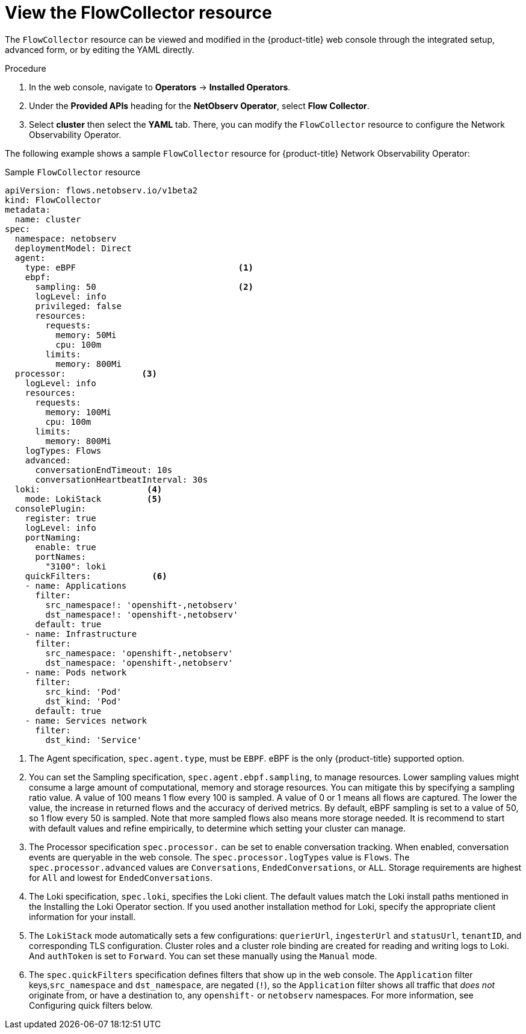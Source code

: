 // Module included in the following assemblies:

// * networking/network_observability/configuring-operators.adoc

:_mod-docs-content-type: CONCEPT
[id="network-observability-flowcollector-view_{context}"]
= View the FlowCollector resource

The `FlowCollector` resource can be viewed and modified in the {product-title} web console through the integrated setup, advanced form, or by editing the YAML directly.

.Procedure
. In the web console, navigate to *Operators* -> *Installed Operators*.
. Under the *Provided APIs* heading for the *NetObserv Operator*, select *Flow Collector*.
. Select *cluster* then select the *YAML* tab. There, you can modify the `FlowCollector` resource to configure the Network Observability Operator.

The following example shows a sample `FlowCollector` resource for {product-title} Network Observability Operator:
[id="network-observability-flowcollector-configuring-about-sample_{context}"]
.Sample `FlowCollector` resource
[source, yaml]
----
apiVersion: flows.netobserv.io/v1beta2
kind: FlowCollector
metadata:
  name: cluster
spec:
  namespace: netobserv
  deploymentModel: Direct
  agent:
    type: eBPF                                <1>
    ebpf:
      sampling: 50                            <2>
      logLevel: info
      privileged: false
      resources:
        requests:
          memory: 50Mi
          cpu: 100m
        limits:
          memory: 800Mi
  processor:               <3>
    logLevel: info
    resources:
      requests:
        memory: 100Mi
        cpu: 100m
      limits:
        memory: 800Mi
    logTypes: Flows
    advanced:
      conversationEndTimeout: 10s
      conversationHeartbeatInterval: 30s
  loki:                     <4>
    mode: LokiStack         <5>
  consolePlugin:
    register: true
    logLevel: info
    portNaming:
      enable: true
      portNames:
        "3100": loki
    quickFilters:            <6>
    - name: Applications
      filter:
        src_namespace!: 'openshift-,netobserv'
        dst_namespace!: 'openshift-,netobserv'
      default: true
    - name: Infrastructure
      filter:
        src_namespace: 'openshift-,netobserv'
        dst_namespace: 'openshift-,netobserv'
    - name: Pods network
      filter:
        src_kind: 'Pod'
        dst_kind: 'Pod'
      default: true
    - name: Services network
      filter:
        dst_kind: 'Service'
----
<1> The Agent specification, `spec.agent.type`, must be `EBPF`. eBPF is the only {product-title} supported option.
<2> You can set the Sampling specification, `spec.agent.ebpf.sampling`, to manage resources. Lower sampling values might consume a large amount of computational, memory and storage resources. You can mitigate this by specifying a sampling ratio value. A value of 100 means 1 flow every 100 is sampled. A value of 0 or 1 means all flows are captured. The lower the value, the increase in returned flows and the accuracy of derived metrics. By default, eBPF sampling is set to a value of 50, so 1 flow every 50 is sampled. Note that more sampled flows also means more storage needed. It is recommend to start with default values and refine empirically, to determine which setting your cluster can manage.
<3> The Processor specification `spec.processor.` can be set to enable conversation tracking. When enabled, conversation events are queryable in the web console. The `spec.processor.logTypes` value is `Flows`. The `spec.processor.advanced` values are `Conversations`, `EndedConversations`, or `ALL`. Storage requirements are highest for `All` and lowest for `EndedConversations`.
<4> The Loki specification, `spec.loki`, specifies the Loki client. The default values match the Loki install paths mentioned in the Installing the Loki Operator section. If you used another installation method for Loki, specify the appropriate client information for your install.
<5> The `LokiStack` mode automatically sets a few configurations: `querierUrl`, `ingesterUrl` and `statusUrl`, `tenantID`, and corresponding TLS configuration. Cluster roles and a cluster role binding are created for reading and writing logs to Loki. And `authToken` is set to `Forward`. You can set these manually using the `Manual` mode.
<6> The `spec.quickFilters` specification defines filters that show up in the web console. The `Application` filter keys,`src_namespace` and `dst_namespace`, are negated (`!`), so the `Application` filter shows all traffic that _does not_ originate from, or have a destination to, any `openshift-` or `netobserv` namespaces. For more information, see Configuring quick filters below.

